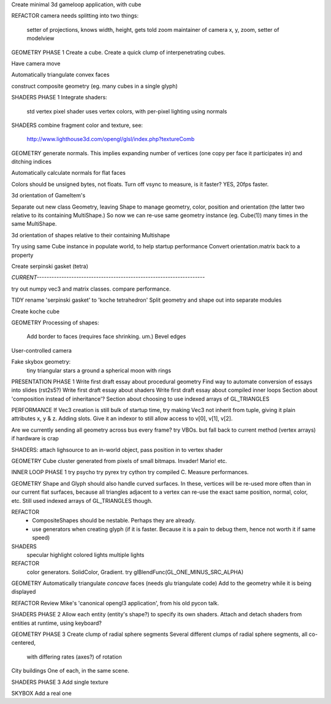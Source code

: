 Create minimal 3d gameloop application, with cube

REFACTOR
camera needs splitting into two things:
    setter of projections, knows width, height, gets told zoom
    maintainer of camera x, y, zoom, setter of modelview

GEOMETRY PHASE 1
Create a cube.
Create a quick clump of interpenetrating cubes.

Have camera move

Automatically triangulate convex faces

construct composite geometry (eg. many cubes in a single glyph)

SHADERS PHASE 1
Integrate shaders:
    std vertex
    pixel shader uses vertex colors, with per-pixel lighting using normals

SHADERS
combine fragment color and texture, see:
    http://www.lighthouse3d.com/opengl/glsl/index.php?textureComb

GEOMETRY
generate normals. This implies expanding number of vertices (one copy per
face it participates in) and ditching indices

Automatically calculate normals for flat faces

Colors should be unsigned bytes, not floats.
Turn off vsync to measure, is it faster?
YES, 20fps faster.

3d orientation of GameItem's

Separate out new class Geometry, leaving Shape to manage geometry, color,
position and orientation (the latter two relative to its containing
MultiShape.) So now we can re-use same geometry instance (eg. Cube(1)) many
times in the same MultiShape.

3d orientation of shapes relative to their containing Multishape

Try using same Cube instance in populate world, to help startup performance
Convert orientation.matrix back to a property

Create serpinski gasket (tetra)

`CURRENT--------------------------------------------------------------------`

try out numpy vec3 and matrix classes. compare performance.

TIDY
rename 'serpinski gasket' to 'koche tetrahedron'
Split geometry and shape out into separate modules

Create koche cube

GEOMETRY
Processing of shapes:
    Add border to faces (requires face shrinking. um.)
    Bevel edges

User-controlled camera

Fake skybox geometry:
    tiny triangular stars
    a ground
    a spherical moon with rings

PRESENTATION PHASE 1
Write first draft essay about procedural geometry
Find way to automate conversion of essays into slides (rst2s5?)
Write first draft essay about shaders
Write first draft essay about compiled inner loops
Section about 'composition instead of inheritance'?
Section about choosing to use indexed arrays of GL_TRIANGLES

PERFORMANCE
If Vec3 creation is still bulk of startup time, try making Vec3 not inherit
from tuple, giving it plain attributes x, y & z. Adding slots. Give it an
indexor to still allow access to v[0], v[1], v[2].

Are we currently sending all geometry across bus every frame?
try VBOs. but fall back to current method (vertex arrays) if hardware is crap

SHADERS:
attach lighsource to an in-world object, pass position in to vertex shader

GEOMETRY
Cube cluster generated from pixels of small bitmaps. Invader! Mario! etc.

INNER LOOP PHASE 1
try psycho
try pyrex
try cython
try compiled C.
Measure performances.

GEOMETRY
Shape and Glyph should also handle curved surfaces. In these, vertices
will be re-used more often than in our current flat surfaces, because
all triangles adjacent to a vertex can re-use the exact same position,
normal, color, etc. Still used indexed arrays of GL_TRIANGLES though.

REFACTOR
  * CompositeShapes should be nestable. Perhaps they are already.
  * use generators when creating glyph (if it is faster. Because it is a pain
    to debug them, hence not worth it if same speed)

SHADERS
    specular highlight
    colored lights
    multiple lights

REFACTOR
    color generators. SolidColor, Gradient.
    try glBlendFunc(GL_ONE_MINUS_SRC_ALPHA)

GEOMETRY
Automatically triangulate *concave* faces (needs glu triangulate code)
Add to the geometry while it is being displayed

REFACTOR
Review Mike's 'canonical opengl3 application', from his old pycon talk.

SHADERS PHASE 2
Allow each entity (entity's shape?) to specify its own shaders.
Attach and detach shaders from entities at runtime, using keyboard?

GEOMETRY PHASE 3
Create clump of radial sphere segments
Several different clumps of radial sphere segments, all co-centered,
    with differing rates (axes?) of rotation
City buildings
One of each, in the same scene.

SHADERS PHASE 3
Add single texture

SKYBOX
Add a real one

